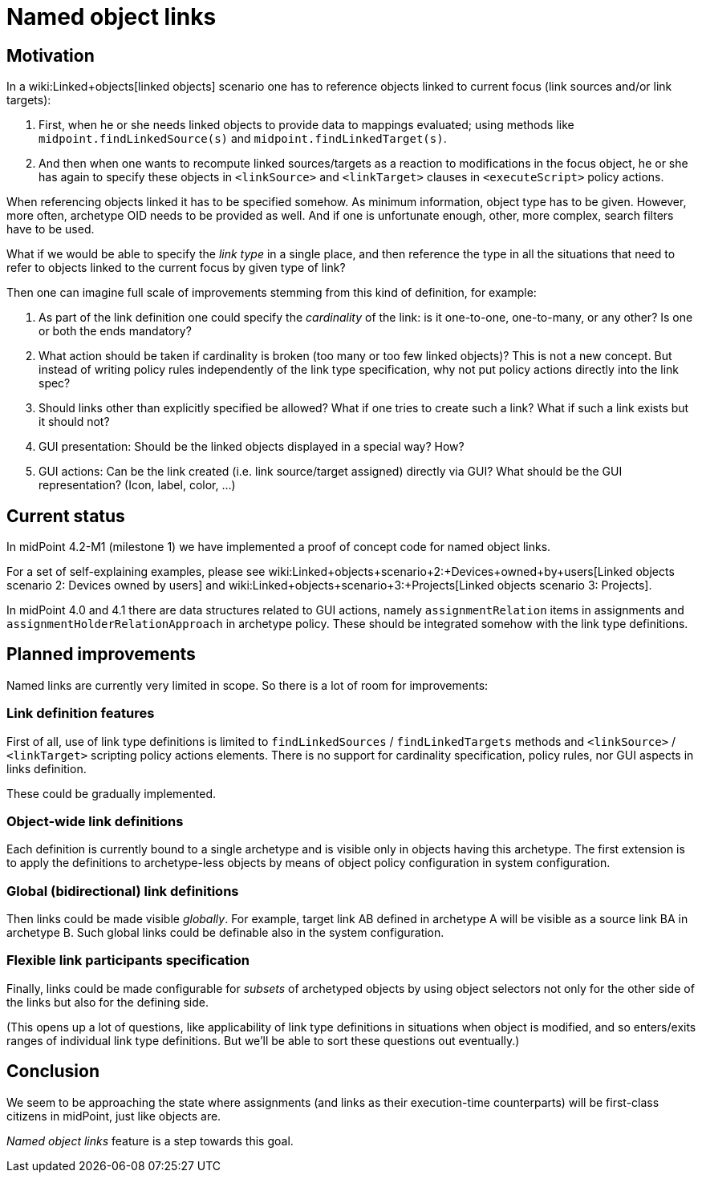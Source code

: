 = Named object links
:page-wiki-name: Named object links
:page-experimental: true
:page-toc: top


== Motivation

In a wiki:Linked+objects[linked objects] scenario one has to reference objects linked to current focus (link sources and/or link targets):

. First, when he or she needs linked objects to provide data to mappings evaluated; using methods like `midpoint.findLinkedSource(s)` and `midpoint.findLinkedTarget(s)`.

. And then when one wants to recompute linked sources/targets as a reaction to modifications in the focus object, he or she has again to specify these objects in `<linkSource>` and `<linkTarget>` clauses in `<executeScript>` policy actions.

When referencing objects linked it has to be specified somehow.
As minimum information, object type has to be given.
However, more often, archetype OID needs to be provided as well.
And if one is unfortunate enough, other, more complex, search filters have to be used.

What if we would be able to specify the _link type_ in a single place, and then reference the type in all the situations that need to refer to objects linked to the current focus by given type of link?

Then one can imagine full scale of improvements stemming from this kind of definition, for example:

. As part of the link definition one could specify the _cardinality_ of the link: is it one-to-one, one-to-many, or any other? Is one or both the ends mandatory?

. What action should be taken if cardinality is broken (too many or too few linked objects)? This is not a new concept.
But instead of writing policy rules independently of the link type specification, why not put policy actions directly into the link spec?

. Should links other than explicitly specified be allowed? What if one tries to create such a link? What if such a link exists but it should not?

. GUI presentation: Should be the linked objects displayed in a special way? How?

. GUI actions: Can be the link created (i.e. link source/target assigned) directly via GUI? What should be the GUI representation? (Icon, label, color, ...)


== Current status

In midPoint 4.2-M1 (milestone 1) we have implemented a proof of concept code for named object links.

For a set of self-explaining examples, please see wiki:Linked+objects+scenario+2:+Devices+owned+by+users[Linked objects scenario 2: Devices owned by users] and wiki:Linked+objects+scenario+3:+Projects[Linked objects scenario 3: Projects].

In midPoint 4.0 and 4.1 there are data structures related to GUI actions, namely `assignmentRelation` items in assignments and `assignmentHolderRelationApproach` in archetype policy.
These should be integrated somehow with the link type definitions.


== Planned improvements

Named links are currently very limited in scope.
So there is a lot of room for improvements:


=== Link definition features

First of all, use of link type definitions is limited to `findLinkedSources` / `findLinkedTargets` methods and `<linkSource>` / `<linkTarget>` scripting policy actions elements.
There is no support for cardinality specification, policy rules, nor GUI aspects in links definition.

These could be gradually implemented.


=== Object-wide link definitions

Each definition is currently bound to a single archetype and is visible only in objects having this archetype.
The first extension is to apply the definitions to archetype-less objects by means of object policy configuration in system configuration.


=== Global (bidirectional) link definitions

Then links could be made visible _globally_. For example, target link AB defined in archetype A will be visible as a source link BA in archetype B. Such global links could be definable also in the system configuration.


=== Flexible link participants specification

Finally, links could be made configurable for _subsets_ of archetyped objects by using object selectors not only for the other side of the links but also for the defining side.

(This opens up a lot of questions, like applicability of link type definitions in situations when object is modified, and so enters/exits ranges of individual link type definitions.
But we'll be able to sort these questions out eventually.)


== Conclusion

We seem to be approaching the state where assignments (and links as their execution-time counterparts) will be first-class citizens in midPoint, just like objects are.

_Named object links_ feature is a step towards this goal.

